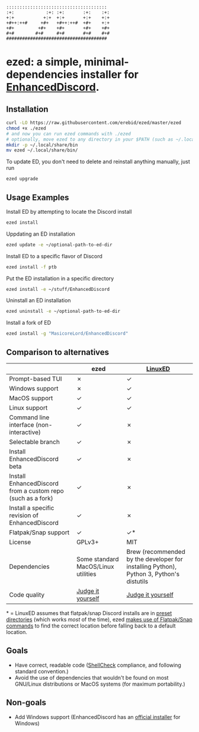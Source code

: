 #+BEGIN_SRC
::::::::::::::::::::::::::::::::::::::  
:+:            :+: :+:       :+:    :+: 
+:+           +:+  +:+       +:+    +:+ 
+#++:++#     +#+   +#++:++#  +#+    +:+ 
+#+         +#+    +#+       +#+    +#+ 
#+#        #+#     #+#       #+#    #+# 
######################################  
#+END_SRC
* ezed: a simple, minimal-dependencies installer for [[https://github.com/joe27g/EnhancedDiscord][EnhancedDiscord]].
[[https://asciinema.org/a/wCG9SUuK0mcIts80LOFBNVHi1][https://asciinema.org/a/wCG9SUuK0mcIts80LOFBNVHi1.svg]]
** Installation
#+BEGIN_SRC bash
curl -LO https://raw.githubusercontent.com/erebid/ezed/master/ezed
chmod +x ./ezed
# and now you can run ezed commands with ./ezed
# optionally, move ezed to any directory in your $PATH (such as ~/.local/share/bin) for execution anywhere
mkdir -p ~/.local/share/bin
mv ezed ~/.local/share/bin/
#+END_SRC
To update ED, you don't need to delete and reinstall anything manually, just run
#+BEGIN_SRC bash
ezed upgrade
#+END_SRC
** Usage Examples
Install ED by attempting to locate the Discord install
#+BEGIN_SRC bash
ezed install
#+END_SRC
Uppdating an ED installation
#+BEGIN_SRC bash
ezed update -e ~/optional-path-to-ed-dir
#+END_SRC
Install ED to a specific flavor of Discord
#+BEGIN_SRC bash
ezed install -f ptb
#+END_SRC
Put the ED installation in a specific directory
#+BEGIN_SRC bash
ezed install -e ~/stuff/EnhancedDiscord
#+END_SRC
Uninstall an ED installation
#+BEGIN_SRC bash
ezed uninstall -e ~/optional-path-to-ed-dir
#+END_SRC
Install a fork of ED
#+BEGIN_SRC bash
ezed install -g "MasicoreLord/EnhancedDiscord"
#+END_SRC
** Comparison to alternatives
|                                                             | ezed                                | [[https://github.com/Cr3atable/LinuxED][LinuxED]]                                                                                 |
|-------------------------------------------------------------+-------------------------------------+-----------------------------------------------------------------------------------------|
| Prompt-based TUI                                            | ✗                                   | ✓                                                                                       |
| Windows support                                             | ✗                                   | ✓                                                                                       |
| MacOS support                                               | ✓                                   | ✓                                                                                       |
| Linux support                                               | ✓                                   | ✓                                                                                       |
| Command line interface (non-interactive)                    | ✓                                   | ✗                                                                                       |
| Selectable branch                                           | ✓                                   | ✗                                                                                       |
| Install EnhancedDiscord beta                                | ✓                                   | ✗                                                                                       |
| Install EnhancedDiscord from a custom repo (such as a fork) | ✓                                   | ✗                                                                                       |
| Install a specific revision of EnhancedDiscord              | ✓                                   | ✗                                                                                       |
| Flatpak/Snap support                                        | ✓                                   | ✓*                                                                                      |
| License                                                     | GPLv3+                              | MIT                                                                                     |
| Dependencies                                                | Some standard MacOS/Linux utilities | Brew (recommended by the developer for installing Python), Python 3, Python's distutils |
| Code quality                                                | [[https://github.com/erebid/ezed/blob/master/ezed][Judge it yourself]]                   | [[https://github.com/Cr3atable/LinuxED/blob/master/LinuxED.py][Judge it yourself]]                                                                       |
​* = LinuxED assumes that flatpak/snap Discord installs are in [[https://github.com/Cr3atable/LinuxED/blob/master/LinuxED.py#L54-L55][preset directories]] (which works /most/ of the time), ezed [[https://github.com/erebid/ezed/blob/master/ezed#L128-L140][makes use of Flatpak/Snap commands]] to find the correct location before falling back to a default location.
** Goals
- Have correct, readable code ([[https://github.com/koalaman/shellcheck][ShellCheck]] compliance, and following standard convention.)
- Avoid the use of dependencies that wouldn't be found on most GNU/Linux distributions or MacOS systems (for maximum portability.)

** Non-goals
- Add Windows support (EnhancedDiscord has an [[https://github.com/joe27g/EnhancedDiscord#installing-the-easy-way][official installer]] for Windows)
